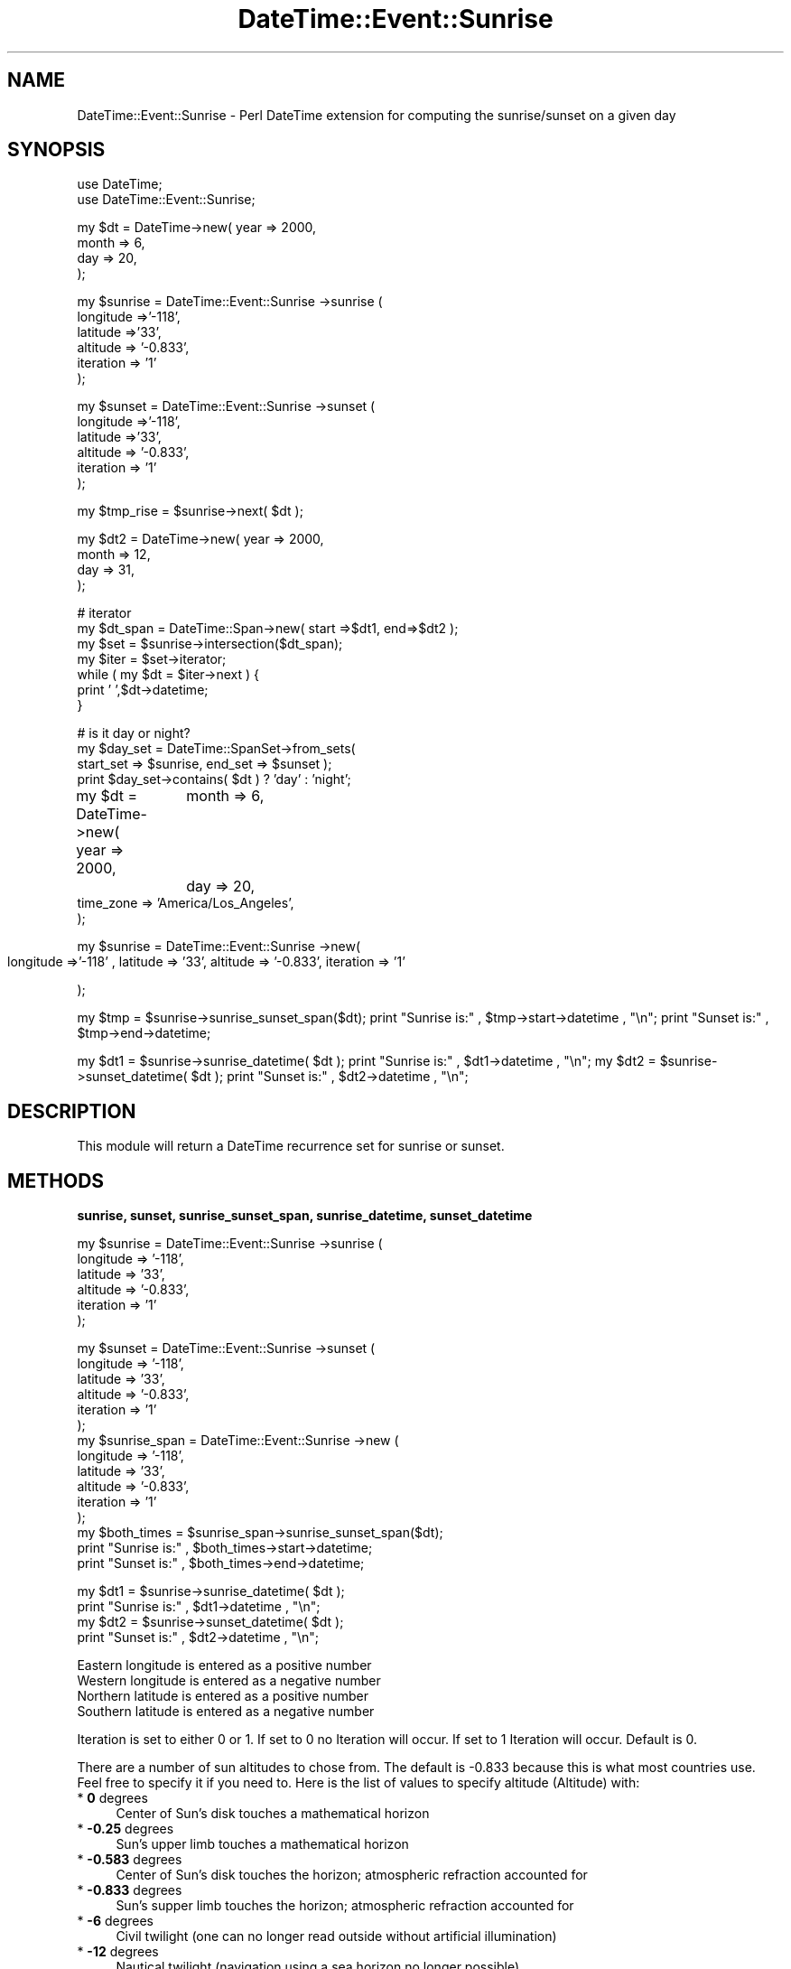 .\" Automatically generated by Pod::Man v1.37, Pod::Parser v1.35
.\"
.\" Standard preamble:
.\" ========================================================================
.de Sh \" Subsection heading
.br
.if t .Sp
.ne 5
.PP
\fB\\$1\fR
.PP
..
.de Sp \" Vertical space (when we can't use .PP)
.if t .sp .5v
.if n .sp
..
.de Vb \" Begin verbatim text
.ft CW
.nf
.ne \\$1
..
.de Ve \" End verbatim text
.ft R
.fi
..
.\" Set up some character translations and predefined strings.  \*(-- will
.\" give an unbreakable dash, \*(PI will give pi, \*(L" will give a left
.\" double quote, and \*(R" will give a right double quote.  | will give a
.\" real vertical bar.  \*(C+ will give a nicer C++.  Capital omega is used to
.\" do unbreakable dashes and therefore won't be available.  \*(C` and \*(C'
.\" expand to `' in nroff, nothing in troff, for use with C<>.
.tr \(*W-|\(bv\*(Tr
.ds C+ C\v'-.1v'\h'-1p'\s-2+\h'-1p'+\s0\v'.1v'\h'-1p'
.ie n \{\
.    ds -- \(*W-
.    ds PI pi
.    if (\n(.H=4u)&(1m=24u) .ds -- \(*W\h'-12u'\(*W\h'-12u'-\" diablo 10 pitch
.    if (\n(.H=4u)&(1m=20u) .ds -- \(*W\h'-12u'\(*W\h'-8u'-\"  diablo 12 pitch
.    ds L" ""
.    ds R" ""
.    ds C` ""
.    ds C' ""
'br\}
.el\{\
.    ds -- \|\(em\|
.    ds PI \(*p
.    ds L" ``
.    ds R" ''
'br\}
.\"
.\" If the F register is turned on, we'll generate index entries on stderr for
.\" titles (.TH), headers (.SH), subsections (.Sh), items (.Ip), and index
.\" entries marked with X<> in POD.  Of course, you'll have to process the
.\" output yourself in some meaningful fashion.
.if \nF \{\
.    de IX
.    tm Index:\\$1\t\\n%\t"\\$2"
..
.    nr % 0
.    rr F
.\}
.\"
.\" For nroff, turn off justification.  Always turn off hyphenation; it makes
.\" way too many mistakes in technical documents.
.hy 0
.if n .na
.\"
.\" Accent mark definitions (@(#)ms.acc 1.5 88/02/08 SMI; from UCB 4.2).
.\" Fear.  Run.  Save yourself.  No user-serviceable parts.
.    \" fudge factors for nroff and troff
.if n \{\
.    ds #H 0
.    ds #V .8m
.    ds #F .3m
.    ds #[ \f1
.    ds #] \fP
.\}
.if t \{\
.    ds #H ((1u-(\\\\n(.fu%2u))*.13m)
.    ds #V .6m
.    ds #F 0
.    ds #[ \&
.    ds #] \&
.\}
.    \" simple accents for nroff and troff
.if n \{\
.    ds ' \&
.    ds ` \&
.    ds ^ \&
.    ds , \&
.    ds ~ ~
.    ds /
.\}
.if t \{\
.    ds ' \\k:\h'-(\\n(.wu*8/10-\*(#H)'\'\h"|\\n:u"
.    ds ` \\k:\h'-(\\n(.wu*8/10-\*(#H)'\`\h'|\\n:u'
.    ds ^ \\k:\h'-(\\n(.wu*10/11-\*(#H)'^\h'|\\n:u'
.    ds , \\k:\h'-(\\n(.wu*8/10)',\h'|\\n:u'
.    ds ~ \\k:\h'-(\\n(.wu-\*(#H-.1m)'~\h'|\\n:u'
.    ds / \\k:\h'-(\\n(.wu*8/10-\*(#H)'\z\(sl\h'|\\n:u'
.\}
.    \" troff and (daisy-wheel) nroff accents
.ds : \\k:\h'-(\\n(.wu*8/10-\*(#H+.1m+\*(#F)'\v'-\*(#V'\z.\h'.2m+\*(#F'.\h'|\\n:u'\v'\*(#V'
.ds 8 \h'\*(#H'\(*b\h'-\*(#H'
.ds o \\k:\h'-(\\n(.wu+\w'\(de'u-\*(#H)/2u'\v'-.3n'\*(#[\z\(de\v'.3n'\h'|\\n:u'\*(#]
.ds d- \h'\*(#H'\(pd\h'-\w'~'u'\v'-.25m'\f2\(hy\fP\v'.25m'\h'-\*(#H'
.ds D- D\\k:\h'-\w'D'u'\v'-.11m'\z\(hy\v'.11m'\h'|\\n:u'
.ds th \*(#[\v'.3m'\s+1I\s-1\v'-.3m'\h'-(\w'I'u*2/3)'\s-1o\s+1\*(#]
.ds Th \*(#[\s+2I\s-2\h'-\w'I'u*3/5'\v'-.3m'o\v'.3m'\*(#]
.ds ae a\h'-(\w'a'u*4/10)'e
.ds Ae A\h'-(\w'A'u*4/10)'E
.    \" corrections for vroff
.if v .ds ~ \\k:\h'-(\\n(.wu*9/10-\*(#H)'\s-2\u~\d\s+2\h'|\\n:u'
.if v .ds ^ \\k:\h'-(\\n(.wu*10/11-\*(#H)'\v'-.4m'^\v'.4m'\h'|\\n:u'
.    \" for low resolution devices (crt and lpr)
.if \n(.H>23 .if \n(.V>19 \
\{\
.    ds : e
.    ds 8 ss
.    ds o a
.    ds d- d\h'-1'\(ga
.    ds D- D\h'-1'\(hy
.    ds th \o'bp'
.    ds Th \o'LP'
.    ds ae ae
.    ds Ae AE
.\}
.rm #[ #] #H #V #F C
.\" ========================================================================
.\"
.IX Title "DateTime::Event::Sunrise 3"
.TH DateTime::Event::Sunrise 3 "2004-04-01" "perl v5.8.9" "User Contributed Perl Documentation"
.SH "NAME"
DateTime::Event::Sunrise \- Perl DateTime extension for computing the sunrise/sunset on a given day
.SH "SYNOPSIS"
.IX Header "SYNOPSIS"
.Vb 2
\& use DateTime;
\& use DateTime::Event::Sunrise;
.Ve
.PP
.Vb 4
\& my $dt = DateTime->new( year   => 2000,
\&                         month  => 6,
\&                         day    => 20,
\&                  );
.Ve
.PP
.Vb 6
\& my $sunrise = DateTime::Event::Sunrise ->sunrise (
\&                        longitude =>'-118',
\&                        latitude =>'33',
\&                        altitude => '-0.833',
\&                        iteration => '1'
\&                  );
.Ve
.PP
.Vb 6
\& my $sunset = DateTime::Event::Sunrise ->sunset (
\&                        longitude =>'-118',
\&                        latitude =>'33',
\&                        altitude => '-0.833',
\&                        iteration => '1'
\&                  );
.Ve
.PP
.Vb 1
\& my $tmp_rise = $sunrise->next( $dt );
.Ve
.PP
.Vb 4
\& my $dt2 = DateTime->new( year   => 2000,
\&                         month  => 12,
\&                         day    => 31,
\&                   );
.Ve
.PP
.Vb 7
\& # iterator
\& my $dt_span = DateTime::Span->new( start =>$dt1, end=>$dt2 );
\& my $set = $sunrise->intersection($dt_span);
\& my $iter = $set->iterator;
\& while ( my $dt = $iter->next ) {
\&     print ' ',$dt->datetime;
\& }
.Ve
.PP
.Vb 4
\& # is it day or night?
\& my $day_set = DateTime::SpanSet->from_sets( 
\&     start_set => $sunrise, end_set => $sunset );
\& print $day_set->contains( $dt ) ? 'day' : 'night';
.Ve
.PP
my \f(CW$dt\fR = DateTime\->new( year   => 2000,
		 month  => 6,
		 day    => 20,
                 time_zone => 'America/Los_Angeles',
                  );
.PP
my \f(CW$sunrise\fR = DateTime::Event::Sunrise \->new(
                     longitude =>'\-118' ,
		     latitude => '33',
		     altitude => '\-0.833',
	             iteration => '1'
.PP
);
.PP
my \f(CW$tmp\fR = \f(CW$sunrise\fR\->sunrise_sunset_span($dt);
print \*(L"Sunrise is:\*(R" , \f(CW$tmp\fR\->start\->datetime , \*(L"\en\*(R";
print \*(L"Sunset is:\*(R" , \f(CW$tmp\fR\->end\->datetime;
.PP
my \f(CW$dt1\fR = \f(CW$sunrise\fR\->sunrise_datetime( \f(CW$dt\fR );
print \*(L"Sunrise is:\*(R" , \f(CW$dt1\fR\->datetime  , \*(L"\en\*(R";
my \f(CW$dt2\fR = \f(CW$sunrise\fR\->sunset_datetime( \f(CW$dt\fR );
print \*(L"Sunset is:\*(R" ,  \f(CW$dt2\fR\->datetime , \*(L"\en\*(R";
.SH "DESCRIPTION"
.IX Header "DESCRIPTION"
This module will return a DateTime recurrence set for sunrise or sunset.
.SH "METHODS"
.IX Header "METHODS"
.Sh "sunrise, sunset, sunrise_sunset_span, sunrise_datetime, sunset_datetime"
.IX Subsection "sunrise, sunset, sunrise_sunset_span, sunrise_datetime, sunset_datetime"
.Vb 6
\& my $sunrise = DateTime::Event::Sunrise ->sunrise (
\&                        longitude => '-118',
\&                        latitude =>  '33',
\&                        altitude =>  '-0.833',
\&                        iteration => '1'
\&                   );
.Ve
.PP
.Vb 15
\& my $sunset = DateTime::Event::Sunrise ->sunset (
\&                        longitude => '-118',
\&                        latitude =>  '33',
\&                        altitude =>  '-0.833',
\&                        iteration => '1'
\&                   );
\& my $sunrise_span = DateTime::Event::Sunrise ->new (
\&                        longitude => '-118',
\&                        latitude =>  '33',
\&                        altitude =>  '-0.833',
\&                        iteration => '1'
\&                   );
\& my $both_times = $sunrise_span->sunrise_sunset_span($dt);
\& print "Sunrise is:" , $both_times->start->datetime;
\& print "Sunset is:" , $both_times->end->datetime;
.Ve
.PP
.Vb 4
\& my $dt1 = $sunrise->sunrise_datetime( $dt );
\& print "Sunrise is:" , $dt1->datetime  , "\en";
\& my $dt2 = $sunrise->sunset_datetime( $dt );
\& print "Sunset is:" ,  $dt2->datetime , "\en";
.Ve
.Sp
.Vb 4
\& Eastern longitude is entered as a positive number
\& Western longitude is entered as a negative number
\& Northern latitude is entered as a positive number
\& Southern latitude is entered as a negative number
.Ve
.PP
Iteration is set to either 0 or 1.
If set to 0 no Iteration will occur.
If set to 1 Iteration will occur.
Default is 0.
.PP
There are a number of sun altitudes to chose from. The default is
\&\-0.833 because this is what most countries use. Feel free to
specify it if you need to. Here is the list of values to specify
altitude (Altitude) with:
.IP "* \fB0\fR degrees" 4
.IX Item "0 degrees"
Center of Sun's disk touches a mathematical horizon
.IP "* \fB\-0.25\fR degrees" 4
.IX Item "-0.25 degrees"
Sun's upper limb touches a mathematical horizon
.IP "* \fB\-0.583\fR degrees" 4
.IX Item "-0.583 degrees"
Center of Sun's disk touches the horizon; atmospheric refraction accounted for
.IP "* \fB\-0.833\fR degrees" 4
.IX Item "-0.833 degrees"
Sun's supper limb touches the horizon; atmospheric refraction accounted for
.IP "* \fB\-6\fR degrees" 4
.IX Item "-6 degrees"
Civil twilight (one can no longer read outside without artificial illumination)
.IP "* \fB\-12\fR degrees" 4
.IX Item "-12 degrees"
Nautical twilight (navigation using a sea horizon no longer possible)
.IP "* \fB\-15\fR degrees" 4
.IX Item "-15 degrees"
Amateur astronomical twilight (the sky is dark enough for most astronomical observations)
.IP "* \fB\-18\fR degrees" 4
.IX Item "-18 degrees"
Astronomical twilight (the sky is completely dark)
.PP
\fINotes on Iteration\fR
.IX Subsection "Notes on Iteration"
.PP
The original method only gives an approximate value of the Sun's rise/set times. 
The error rarely exceeds one or two minutes, but at high latitudes, when the Midnight Sun 
soon will start or just has ended, the errors may be much larger. If you want higher accuracy, 
you must then use the iteration feature. This feature is new as of version 0.7. Here is
what I have tried to accomplish with this.
.IP "a)" 4
Compute sunrise or sunset as always, with one exception: to convert \s-1LHA\s0 from degrees to hours,
divide by 15.04107 instead of 15.0 (this accounts for the difference between the solar day 
and the sidereal day.
.IP "b)" 4
Re-do the computation but compute the Sun's \s-1RA\s0 and Decl, and also \s-1GMST0\s0, for the moment 
of sunrise or sunset last computed.
.IP "c)" 4
Iterate b) until the computed sunrise or sunset no longer changes significantly. 
Usually 2 iterations are enough, in rare cases 3 or 4 iterations may be needed.
.Sh "next current previous contains as_list iterator"
.IX Subsection "next current previous contains as_list iterator"
See DateTime::Set.
.ie n .Sh "($sunrise, $sunset\fP) = \f(CW$sunrise_object\->($dt);"
.el .Sh "($sunrise, \f(CW$sunset\fP) = \f(CW$sunrise_object\fP\->($dt);"
.IX Subsection "($sunrise, $sunset) = $sunrise_object->($dt);"
Internal method.
.PP
Returns two DateTime objects sunrise and sunset.
Please note that the time zone for these objects
is set to \s-1UTC\s0. So don't forget to set your timezone!!
.SH "AUTHOR"
.IX Header "AUTHOR"
Ron Hill
rkhill@firstlight.net
.SH "SPECIAL THANKS"
.IX Header "SPECIAL THANKS"
.IP "Robert Creager [Astro\-Sunrise@LogicalChaos.org]" 4
.IX Item "Robert Creager [Astro-Sunrise@LogicalChaos.org]"
for providing help with converting Paul's C code to perl.
.IP "Flavio S. Glock [fglock@pucrs.br]" 4
.IX Item "Flavio S. Glock [fglock@pucrs.br]"
for providing the the interface to the DateTime::Set
module.
.SH "CREDITS"
.IX Header "CREDITS"
.IP "Paul Schlyer, Stockholm, Sweden" 4
.IX Item "Paul Schlyer, Stockholm, Sweden"
for his excellent web page on the subject.
.IP "Rich Bowen (rbowen@rbowen.com)" 4
.IX Item "Rich Bowen (rbowen@rbowen.com)"
for suggestions.
.SH "COPYRIGHT and LICENSE"
.IX Header "COPYRIGHT and LICENSE"
Here is the copyright information provided by Paul Schlyer:
.PP
Written as \s-1DAYLEN\s0.C, 1989\-08\-16
.PP
Modified to \s-1SUNRISET\s0.C, 1992\-12\-01
.PP
(c) Paul Schlyter, 1989, 1992
.PP
Released to the public domain by Paul Schlyter, December 1992
.PP
Permission is hereby granted, free of charge, to any person obtaining a
copy of this software and associated documentation files (the \*(L"Software\*(R"),
to deal in the Software without restriction, including without limitation
the rights to use, copy, modify, merge, publish, distribute, sublicense,
and/or sell copies of the Software, and to permit persons to whom the
Software is furnished to do so, subject to the following conditions:
.PP
The above copyright notice and this permission notice shall be included
in all copies or substantial portions of the Software.
.PP
\&\s-1THE\s0 \s-1SOFTWARE\s0 \s-1IS\s0 \s-1PROVIDED\s0 \*(L"\s-1AS\s0 \s-1IS\s0\*(R", \s-1WITHOUT\s0 \s-1WARRANTY\s0 \s-1OF\s0 \s-1ANY\s0 \s-1KIND\s0, \s-1EXPRESS\s0 \s-1OR\s0
\&\s-1IMPLIED\s0, \s-1INCLUDING\s0 \s-1BUT\s0 \s-1NOT\s0 \s-1LIMITED\s0 \s-1TO\s0 \s-1THE\s0 \s-1WARRANTIES\s0 \s-1OF\s0 \s-1MERCHANTABILITY\s0,
\&\s-1FITNESS\s0 \s-1FOR\s0 A \s-1PARTICULAR\s0 \s-1PURPOSE\s0 \s-1AND\s0 \s-1NONINFRINGEMENT\s0. \s-1IN\s0 \s-1NO\s0 \s-1EVENT\s0 \s-1SHALL\s0
\&\s-1THE\s0 \s-1AUTHOR\s0 \s-1BE\s0 \s-1LIABLE\s0 \s-1FOR\s0 \s-1ANY\s0 \s-1CLAIM\s0, \s-1DAMAGES\s0 \s-1OR\s0 \s-1OTHER\s0 \s-1LIABILITY\s0,
\&\s-1WHETHER\s0 \s-1IN\s0 \s-1AN\s0 \s-1ACTION\s0 \s-1OF\s0 \s-1CONTRACT\s0, \s-1TORT\s0 \s-1OR\s0 \s-1OTHERWISE\s0, \s-1ARISING\s0 \s-1FROM\s0, \s-1OUT\s0
\&\s-1OF\s0 \s-1OR\s0 \s-1IN\s0 \s-1CONNECTION\s0 \s-1WITH\s0 \s-1THE\s0 \s-1SOFTWARE\s0 \s-1OR\s0 \s-1THE\s0 \s-1USE\s0 \s-1OR\s0 \s-1OTHER\s0 \s-1DEALINGS\s0 \s-1IN\s0
\&\s-1THE\s0 \s-1SOFTWARE\s0.
.SH "SEE ALSO"
.IX Header "SEE ALSO"
\&\fIperl\fR\|(1).
.PP
DateTime Web page at http://datetime.perl.org/
.PP
DateTime::Set documentation
.PP
DateTime::SpanSet documentation
